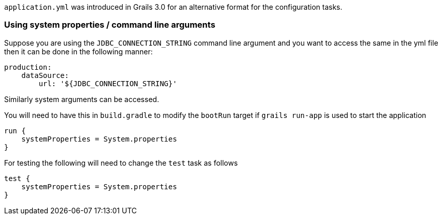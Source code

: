 `application.yml` was introduced in Grails 3.0 for an alternative format for the configuration tasks.


=== Using system properties / command line arguments


Suppose you are using the `JDBC_CONNECTION_STRING` command line argument and you want to access the same in the yml file then it can be done in the following manner:

[source,yaml]
----
production:
    dataSource: 
        url: '${JDBC_CONNECTION_STRING}'
----

Similarly system arguments can be accessed.

You will need to have this in `build.gradle` to modify the `bootRun` target if `grails run-app` is used to start the application

[source,groovy]
----
run {
    systemProperties = System.properties
}
----

For testing the following will need to change the `test` task as follows

[source,groovy]
----
test { 
    systemProperties = System.properties 
}
----
